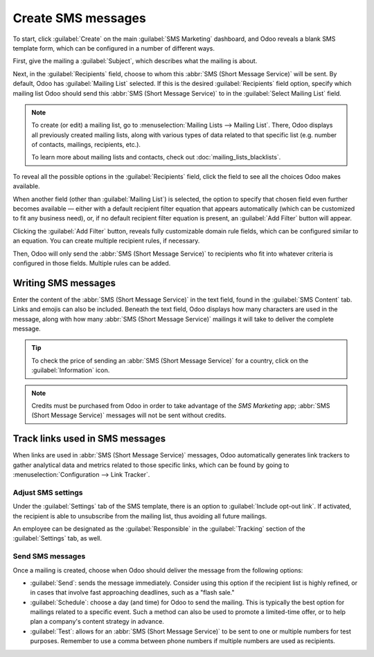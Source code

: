 ===================
Create SMS messages
===================

To start, click :guilabel:`Create` on the main :guilabel:`SMS Marketing` dashboard, and Odoo reveals
a blank SMS template form, which can be configured in a number of different ways.

.. image:: create_sms/sms-create.png
   :align: center
   :alt: Creating an SMS marketing template.

First, give the mailing a :guilabel:`Subject`, which describes what the mailing is about.

Next, in the :guilabel:`Recipients` field, choose to whom this :abbr:`SMS (Short Message Service)`
will be sent. By default, Odoo has :guilabel:`Mailing List` selected. If this is the desired
:guilabel:`Recipients` field option, specify which mailing list Odoo should send this :abbr:`SMS
(Short Message Service)` to in the :guilabel:`Select Mailing List` field.

.. note::
   To create (or edit) a mailing list, go to :menuselection:`Mailing Lists --> Mailing List`. There,
   Odoo displays all previously created mailing lists, along with various types of data related to
   that specific list (e.g. number of contacts, mailings, recipients, etc.).

   To learn more about mailing lists and contacts, check out :doc:`mailing_lists_blacklists`.

.. image:: create_sms/sms-mailing-list.png
   :align: center
   :alt: View of the mailing list page in the SMS marketing application.

To reveal all the possible options in the :guilabel:`Recipients` field, click the field to see all
the choices Odoo makes available.

When another field (other than :guilabel:`Mailing List`) is selected, the option to specify that
chosen field even further becomes available — either with a default recipient filter equation that
appears automatically (which can be customized to fit any business need), or, if no default
recipient filter equation is present, an :guilabel:`Add Filter` button will appear.

Clicking the :guilabel:`Add Filter` button, reveals fully customizable domain rule fields, which can
be configured similar to an equation. You can create multiple recipient rules, if necessary.

Then, Odoo will only send the :abbr:`SMS (Short Message Service)` to recipients who fit into
whatever criteria is configured in those fields. Multiple rules can be added.

.. example::
   If :guilabel:`Contact` is chosen, all of the *Contacts* records in the Odoo database (vendors,
   customers, etc.) will receive the :abbr:`SMS (Short Message Service)`, by default — unless more
   specific recipient rules are entered.

   For instance, the message below will only be sent to contacts in the database that are located in
   the United States (e.g. `Country` > `Country Name` equals `United States`), and they haven't
   blacklisted themselves from any mailings (e.g. `Blacklist` > `is` > `not set`).

   .. image:: create_sms/contact-recipient.png
      :align: center
      :alt: Contact recipients on SMS marketing.

Writing SMS messages
--------------------

Enter the content of the :abbr:`SMS (Short Message Service)` in the text field, found in the
:guilabel:`SMS Content` tab. Links and emojis can also be included. Beneath the text field, Odoo
displays how many characters are used in the message, along with how many :abbr:`SMS (Short Message
Service)` mailings it will take to deliver the complete message.

.. tip::
   To check the price of sending an :abbr:`SMS (Short Message Service)` for a country, click on the
   :guilabel:`Information` icon.

.. image:: create_sms/sms-price-check.png
   :align: center
   :alt: SMS price check icon.

.. note::
   Credits must be purchased from Odoo in order to take advantage of the *SMS Marketing* app;
   :abbr:`SMS (Short Message Service)` messages will not be sent without credits.

.. seealso::
   `Odoo SMS - FAQ <https://iap-services.odoo.com/iap/sms/pricing>`_

Track links used in SMS messages
--------------------------------

When links are used in :abbr:`SMS (Short Message Service)` messages, Odoo automatically generates
link trackers to gather analytical data and metrics related to those specific links, which can be
found by going to :menuselection:`Configuration --> Link Tracker`.

.. image:: create_sms/sms-link-tracker.png
   :align: center
   :alt: SMS Link Tracker page.

Adjust SMS settings
===================

Under the :guilabel:`Settings` tab of the SMS template, there is an option to :guilabel:`Include
opt-out link`. If activated, the recipient is able to unsubscribe from the mailing list, thus
avoiding all future mailings.

An employee can be designated as the :guilabel:`Responsible` in the :guilabel:`Tracking` section of
the :guilabel:`Settings` tab, as well.

.. image:: create_sms/sms-settings-tab.png
   :align: center
   :alt: SMS Settings tab.

Send SMS messages
=================

Once a mailing is created, choose when Odoo should deliver the message from the following options:

- :guilabel:`Send`: sends the message immediately. Consider using this option if the recipient list
  is highly refined, or in cases that involve fast approaching deadlines, such as a "flash sale."
- :guilabel:`Schedule`: choose a day (and time) for Odoo to send the mailing. This is typically the
  best option for mailings related to a specific event. Such a method can also be used to promote a
  limited-time offer, or to help plan a company's content strategy in advance.
- :guilabel:`Test`: allows for an :abbr:`SMS (Short Message Service)` to be sent to one or multiple
  numbers for test purposes. Remember to use a comma between phone numbers if multiple numbers are
  used as recipients.
